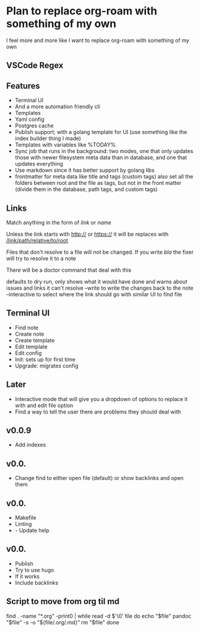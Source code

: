 * Plan to replace org-roam with something of my own
I feel more and more like I want to replace org-roam with something of my own
** VSCode Regex


** Features
- Terminal UI
- And a more automation friendly cli
- Templates
- Yaml config
- Postgres cache
- Publish support; with a golang template for UI (use something like the index builder thing I made)
- Templates with variables like %TODAY%
- Sync job that runs in the background: two modes, one that only updates those with newer filesystem meta data than in database, and one that updates everything
- Use markdown since it has better support by golang libs
- frontmatter for meta data like title and tags (custom tags) also set all the folders between root and the file as tags, but not in the front matter (divide them in the database, path tags, and custom tags)

** Links
Match anything in the form of [[link]] or [[link][name]]

Unless the link starts with http:// or https:// it will be replaces with [[/link/path/relative/to/root]]

Files that don't resolve to a file will not be changed. If you write [[bla]] the fixer will try to resolve it to a note

There will be a doctor command that deal with this

defaults to dry run, only shows what it would have done and warns about issues and links it can't resolve
--write to write the changes back to the note
--interactive to select where the link should go with similar UI to find file

** Terminal UI
- Find note
- Create note
- Create template
- Edit template
- Edit config
- Init: sets up for first time
- Upgrade: migrates config

** Later
- Interactive mode that will give you a dropdown of options to replace it with and edit file option
- Find a way to tell the user there are problems they should deal with

** v0.0.9
- Add indexes

** v0.0.
- Change find to either open file (default) or show backlinks and open them

** v0.0.
- Makefile
- Linting
- - Update help

** v0.0.
- Publish
- Try to use hugo
- If it works
- Include backlinks

** Script to move from org til md
find . -name "*.org" -print0 | while read -d $'\0' file
do
    echo "$file"
    pandoc "$file" -s -o "${file/.org/.md}"
    rm "$file"
done
